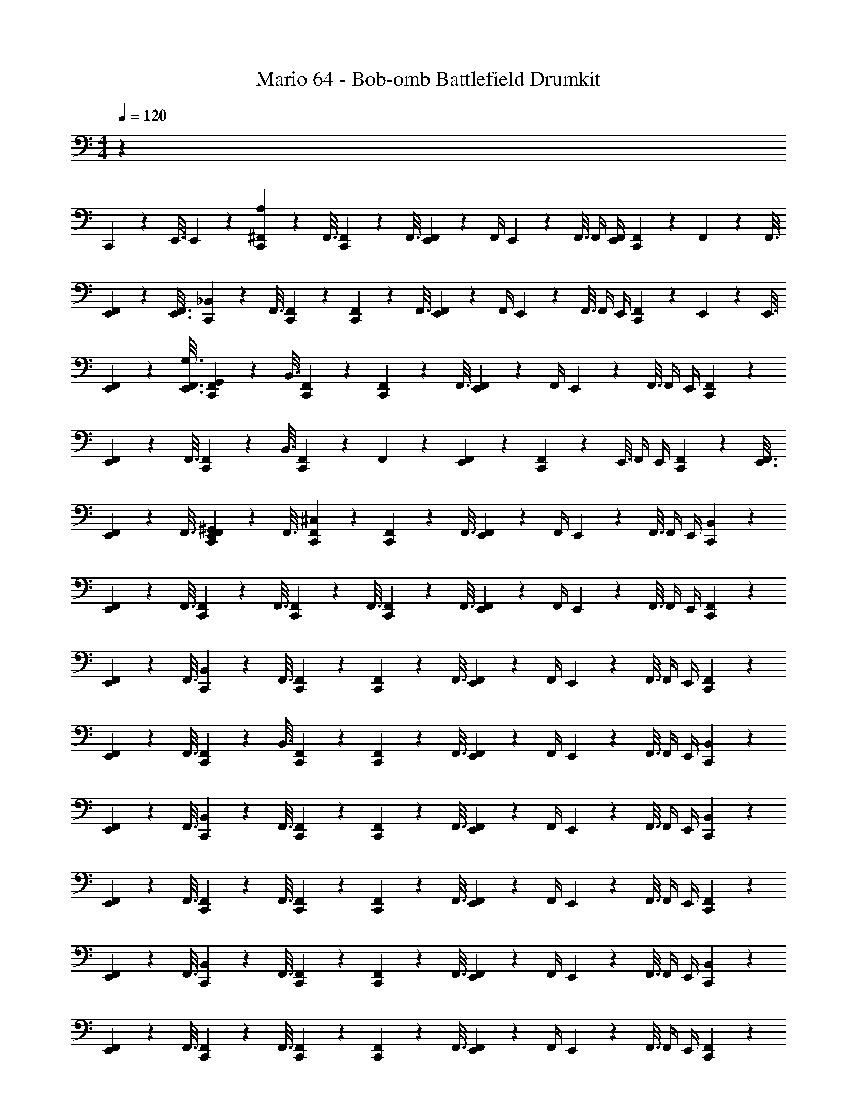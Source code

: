 X: 1
T: Mario 64 - Bob-omb Battlefield Drumkit
Z: ABC Generated by Starbound Composer v0.8.6
L: 1/4
M: 4/4
Q: 1/4=120
K: C
z1 
C,,3/10 z/80 E,,3/16 E,,/20 z9/20 [A,/20C,,3/10^F,,3/10] z21/80 F,,3/16 [C,,3/10F,,3/10] z/80 F,,3/16 [E,,/9F,,/9] z7/18 F,,/4 E,,/20 z/80 F,,3/16 F,,/4 [E,,/4F,,/4] [C,,5/28F,,5/28] z/112 F,,9/80 z/80 F,,3/16 
[E,,3/10F,,3/10] z/80 [E,,3/16F,,3/16] [C,,3/10_B,,3/10] z/80 F,,3/16 [C,,/9F,,/9] z7/18 [C,,3/10F,,3/10] z/80 F,,3/16 [E,,/9F,,/9] z7/18 F,,/4 E,,/20 z/80 F,,3/16 F,,/4 E,,/4 [C,,5/28F,,5/28] z/112 E,,9/80 z/80 E,,3/16 
[E,,3/10F,,3/10] z/80 [E,,3/16F,,3/16G,3/16] [C,,3/10F,,3/10G,,3/10] z/80 B,,3/16 [C,,/9F,,/9] z7/18 [C,,3/10F,,3/10] z/80 F,,3/16 [E,,/9F,,/9] z7/18 F,,/4 E,,/20 z/80 F,,3/16 F,,/4 E,,/4 [C,,/9F,,/9] z7/18 
[E,,3/10F,,3/10] z/80 F,,3/16 [C,,3/10F,,3/10] z/80 B,,3/16 [C,,/9F,,/9] z7/18 F,,/9 z7/18 [E,,/9F,,/9] z7/18 [C,,3/10F,,3/10] z/80 E,,3/16 F,,/4 E,,/4 [C,,3/10F,,3/10] z/80 [E,,3/16F,,3/16] 
[E,,3/10F,,3/10] z/80 F,,3/16 [C,,/20E,,/20F,,/20^G,,/20] z21/80 F,,3/16 [C,,/9F,,/9^C,/9] z7/18 [C,,3/10F,,3/10] z/80 F,,3/16 [E,,/9F,,/9] z7/18 F,,/4 E,,/20 z/80 F,,3/16 F,,/4 E,,/4 [C,,/9B,,/9] z7/18 
[E,,3/10F,,3/10] z/80 F,,3/16 [C,,3/10F,,3/10] z/80 F,,3/16 [C,,3/10F,,3/10] z/80 F,,3/16 [C,,3/10F,,3/10] z/80 F,,3/16 [E,,/9F,,/9] z7/18 F,,/4 E,,/20 z/80 F,,3/16 F,,/4 E,,/4 [C,,/9F,,/9] z7/18 
[E,,3/10F,,3/10] z/80 F,,3/16 [C,,3/10B,,3/10] z/80 F,,3/16 [C,,/9F,,/9] z7/18 [C,,3/10F,,3/10] z/80 F,,3/16 [E,,/9F,,/9] z7/18 F,,/4 E,,/20 z/80 F,,3/16 F,,/4 E,,/4 [C,,/9F,,/9] z7/18 
[E,,3/10F,,3/10] z/80 F,,3/16 [C,,3/10F,,3/10] z/80 B,,3/16 [C,,/9F,,/9] z7/18 [C,,3/10F,,3/10] z/80 F,,3/16 [E,,/9F,,/9] z7/18 F,,/4 E,,/20 z/80 F,,3/16 F,,/4 E,,/4 [C,,/9B,,/9] z7/18 
[E,,3/10F,,3/10] z/80 F,,3/16 [C,,3/10B,,3/10] z/80 F,,3/16 [C,,/9F,,/9] z7/18 [C,,3/10F,,3/10] z/80 F,,3/16 [E,,/9F,,/9] z7/18 F,,/4 E,,/20 z/80 F,,3/16 F,,/4 E,,/4 [C,,/9B,,/9] z7/18 
[E,,3/10F,,3/10] z/80 F,,3/16 [C,,3/10F,,3/10] z/80 F,,3/16 [C,,/9F,,/9] z7/18 [C,,3/10F,,3/10] z/80 F,,3/16 [E,,/9F,,/9] z7/18 F,,/4 E,,/20 z/80 F,,3/16 F,,/4 E,,/4 [C,,/9F,,/9] z7/18 
[E,,3/10F,,3/10] z/80 F,,3/16 [C,,3/10B,,3/10] z/80 F,,3/16 [C,,/9F,,/9] z7/18 [C,,3/10F,,3/10] z/80 F,,3/16 [E,,/9F,,/9] z7/18 F,,/4 E,,/20 z/80 F,,3/16 F,,/4 E,,/4 [C,,/9B,,/9] z7/18 
[E,,3/10F,,3/10] z/80 F,,3/16 [C,,3/10F,,3/10] z/80 F,,3/16 [C,,/9F,,/9] z7/18 [C,,3/10F,,3/10] z/80 F,,3/16 [E,,/9F,,/9] z7/18 F,,/4 E,,/20 z/80 F,,3/16 F,,/4 E,,/4 [C,,/9F,,/9] z7/18 
[E,,3/10F,,3/10] z/80 B,,3/16 [C,,3/10F,,3/10] z/80 F,,3/16 [C,,/9F,,/9] z7/18 [C,,3/10F,,3/10] z/80 F,,3/16 [E,,/9F,,/9] z7/18 F,,/4 E,,/20 z/80 F,,3/16 F,,/4 E,,/4 [C,,/9B,,/9] z7/18 
[E,,3/10F,,3/10] z/80 F,,3/16 [C,,3/10F,,3/10] z/80 F,,3/16 [C,,3/10F,,3/10] z/80 F,,3/16 [C,,3/10F,,3/10] z/80 F,,3/16 [E,,/9F,,/9] z7/18 F,,/4 E,,/20 z/80 F,,3/16 F,,/4 E,,/4 [C,,/9F,,/9] z7/18 
[E,,3/10F,,3/10] z/80 F,,3/16 [C,,3/10B,,3/10] z/80 F,,3/16 [C,,/9F,,/9] z7/18 [C,,3/10F,,3/10] z/80 F,,3/16 [E,,/9F,,/9] z7/18 F,,/4 E,,/20 z/80 F,,3/16 F,,/4 E,,/4 [C,,/9F,,/9] z7/18 
[E,,3/10F,,3/10] z/80 F,,3/16 [C,,3/10F,,3/10] z/80 B,,3/16 [C,,/9F,,/9] z7/18 [C,,3/10F,,3/10] z/80 F,,3/16 [E,,/9F,,/9] z7/18 F,,/4 E,,/20 z/80 F,,3/16 F,,/4 E,,/4 [C,,/9B,,/9] z7/18 
[E,,3/10F,,3/10] z/80 F,,3/16 [C,,3/10B,,3/10] z/80 F,,3/16 [C,,/9F,,/9] z7/18 [C,,3/10F,,3/10] z/80 F,,3/16 [E,,/9F,,/9] z7/18 F,,/4 E,,/20 z/80 F,,3/16 F,,/4 E,,/4 [C,,/9B,,/9] z7/18 
[E,,3/10F,,3/10] z/80 F,,3/16 [C,,3/10F,,3/10] z/80 F,,3/16 [C,,/9F,,/9] z7/18 [C,,3/10F,,3/10] z/80 F,,3/16 [E,,/9F,,/9] z7/18 F,,/4 E,,/20 z/80 F,,3/16 F,,/4 E,,/4 [C,,/9F,,/9] z7/18 
[E,,3/10F,,3/10] z/80 F,,3/16 [C,,3/10B,,3/10] z/80 F,,3/16 [C,,/9F,,/9] z7/18 [C,,3/10F,,3/10] z/80 F,,3/16 [E,,/9F,,/9] z7/18 F,,/4 E,,/20 z/80 F,,3/16 F,,/4 E,,/4 [C,,/9B,,/9] z7/18 
[E,,3/10F,,3/10] z/80 F,,3/16 [C,,3/10F,,3/10] z/80 F,,3/16 [C,,/9F,,/9] z7/18 [C,,3/10F,,3/10] z/80 F,,3/16 [E,,/9F,,/9] z7/18 F,,/4 E,,/20 z/80 F,,3/16 F,,/4 E,,/4 [C,,/9F,,/9] z7/18 
[E,,3/10F,,3/10] z/80 B,,3/16 [C,,3/10F,,3/10] z/80 F,,3/16 [C,,/9F,,/9B,/9] z7/18 [B,/9C,,3/10F,,3/10] z29/144 [F,,3/16^D,3/16] [B,/20E,,/9F,,/9] z9/20 [F,,/4D,/4] E,,/20 z/80 [F,,3/16B,3/16] [F,,/4D,/4] E,,/4 [B,/9C,,3/10B,,3/10] z29/144 D,3/16 
[B,/20E,,3/10F,,3/10] z21/80 F,,3/16 [C,,3/10F,,3/10D,3/10B,3/10] z/80 [F,,3/16B,3/16] [B,/9C,,3/10F,,3/10] z29/144 F,,3/16 [B,/9C,,3/10F,,3/10] z29/144 [F,,3/16D,3/16] [B,/20E,,/9F,,/9] z21/80 B,13/112 z/14 [F,,/4D,/4] E,,/20 z/80 [F,,3/16B,3/16] [F,,/4D,/4] E,,/4 [B,/9C,,3/10F,,3/10] z29/144 D,3/16 
[B,/20E,,3/10F,,3/10] z21/80 F,,3/16 [C,,3/10B,,3/10D,3/10B,3/10] z/80 [F,,3/16B,3/16] [C,,/9F,,/9B,/9] z7/18 [B,/9C,,3/10F,,3/10] z29/144 [F,,3/16D,3/16] [B,/20E,,/9F,,/9] z9/20 [F,,/4D,/4] E,,/20 z/80 [F,,3/16B,3/16] [F,,/4D,/4] E,,/4 [B,/9C,,3/10F,,3/10] z29/144 D,3/16 
[B,/20E,,3/10F,,3/10] z21/80 F,,3/16 [C,,3/10F,,3/10D,3/10B,3/10] z/80 [B,,3/16B,3/16] [C,,/9F,,/9B,/9] z7/18 [B,/9C,,3/10F,,3/10] z29/144 [F,,3/16D,3/16] [B,/20E,,/9F,,/9] z9/20 [F,,/4D,/4] E,,/20 z/80 [F,,3/16B,3/16] [F,,/4D,/4] E,,/4 [B,/9C,,3/10B,,3/10] z29/144 D,3/16 
[B,/20E,,3/10F,,3/10] z21/80 F,,3/16 [C,,3/10B,,3/10D,3/10B,3/10] z/80 [F,,3/16B,3/16] [C,,/9F,,/9B,/9] z7/18 [B,/9C,,3/10F,,3/10] z29/144 [F,,3/16D,3/16] [B,/20E,,/9F,,/9] z9/20 [F,,/4D,/4] E,,/20 z/80 [F,,3/16B,3/16] [F,,/4D,/4] E,,/4 [B,/9C,,3/10B,,3/10] z29/144 D,3/16 
[B,/20E,,3/10F,,3/10] z21/80 F,,3/16 [C,,3/10F,,3/10D,3/10B,3/10] z/80 [F,,3/16B,3/16] [C,,/9F,,/9B,/9] z7/18 [B,/9C,,3/10F,,3/10] z29/144 [F,,3/16D,3/16] [B,/20E,,/9F,,/9] z21/80 B,13/112 z/14 [F,,/4D,/4] E,,/20 z/80 [F,,3/16B,3/16] [F,,/4D,/4] E,,/4 [B,/9C,,3/10F,,3/10] z29/144 D,3/16 
[B,/20E,,3/10F,,3/10] z21/80 F,,3/16 [C,,3/10B,,3/10D,3/10B,3/10] z/80 [F,,3/16B,3/16] [C,,/9F,,/9B,/9] z7/18 [B,/9C,,3/10F,,3/10] z29/144 [F,,3/16D,3/16] [B,/20E,,/9F,,/9] z9/20 [F,,/4D,/4] E,,/20 z/80 [F,,3/16B,3/16] [F,,/4D,/4] E,,/4 [B,/9C,,3/10B,,3/10] z29/144 D,3/16 
[B,/20E,,3/10F,,3/10] z21/80 F,,3/16 [C,,3/10F,,3/10D,3/10B,3/10] z/80 [F,,3/16B,3/16] [C,,/9F,,/9B,/9] z7/18 [B,/9C,,3/10F,,3/10] z29/144 [F,,3/16D,3/16] [B,/20E,,/9F,,/9] z9/20 [F,,/4D,/4] E,,/20 z/80 [F,,3/16B,3/16] [F,,/4D,/4] E,,/4 [B,/9C,,3/10F,,3/10] z29/144 [=B,,3/16D,3/16] 
[E,,/20F,,/20B,,/20B,/20] z21/80 _B,,3/16 [C,,/20F,,/20=G,,/20D,/20B,3/10] z21/80 [F,,3/16B,3/16] [C,,/20F,,/20F,/20A,3/7] z9/20 =F,,3/10 z/80 F,,3/16 E,,/ F,,/4 E,,/4 F,,/4 E,,/4 [C,,/9F,,/9] z7/18 
[E,,/9F,,/9] z7/18 [C,,3/10F,,3/10] z/80 F,,3/16 [C,,/20^F,,/20F,/20] z9/20 =F,,3/10 z/80 F,,3/16 [E,,/9F,,/9] z7/18 F,,/9 z7/18 F,,3/10 z/80 E,,3/16 [C,,/9F,,/9] z7/18 
[E,,3/10F,,3/10] z/80 F,,3/16 [C,,3/10B,,3/10] z/80 F,,3/16 [C,,/20^F,,/20F,/20] z9/20 =F,,3/10 z/80 F,,3/16 E,,/ F,,/4 E,,/4 F,,/4 E,,/4 [C,,/9F,,/9] z7/18 
[E,,/9F,,/9] z7/18 [C,,3/10F,,3/10] z/80 F,,3/16 [C,,/20^F,,/20F,/20] z9/20 =F,,3/10 z/80 F,,3/16 [E,,/9F,,/9] z7/18 F,,/9 z7/18 F,,3/10 z/80 E,,3/16 [C,,/9F,,/9] z7/18 
[E,,3/10F,,3/10] z/80 F,,3/16 [C,,3/10B,,3/10] z/80 F,,3/16 [C,,/20^F,,/20F,/20] z9/20 =F,,3/10 z/80 F,,3/16 E,,/ F,,/4 E,,/4 F,,/4 E,,/4 [C,,/9F,,/9] z7/18 
[E,,/9F,,/9] z7/18 [C,,3/10F,,3/10] z/80 F,,3/16 [C,,/20^F,,/20F,/20] z9/20 =F,,3/10 z/80 F,,3/16 [E,,/9F,,/9] z7/18 F,,/9 z7/18 F,,3/10 z/80 E,,3/16 [C,,/9F,,/9] z7/18 
[E,,3/10F,,3/10] z/80 F,,3/16 [C,,3/10B,,3/10] z/80 F,,3/16 [C,,/20^F,,/20F,/20] z9/20 =F,,3/10 z/80 F,,3/16 E,,/ F,,/4 E,,/4 F,,/4 E,,/4 [C,,/9F,,/9] z7/18 
[E,,/9F,,/9] z7/18 [C,,3/10F,,3/10] z/80 F,,3/16 [C,,/20^F,,/20F,/20] z9/20 =F,,3/10 z/80 F,,3/16 [E,,/9F,,/9] z7/18 F,,/9 z7/18 F,,3/10 z/80 E,,3/16 [C,,/9F,,/9] z7/18 
[E,,3/10F,,3/10] z/80 F,,3/16 [C,,3/10B,,3/10] z/80 F,,3/16 [C,,/9^F,,/9C,/9] z7/18 [C,,3/10F,,3/10] z/80 F,,3/16 [E,,/9F,,/9] z7/18 F,,/4 E,,/20 z/80 F,,3/16 F,,/4 E,,/4 [C,,/9B,,/9] z7/18 
[E,,3/10F,,3/10] z/80 F,,3/16 [C,,3/10F,,3/10] z/80 F,,3/16 [C,,3/10F,,3/10] z/80 F,,3/16 [C,,3/10F,,3/10] z/80 F,,3/16 [E,,/9F,,/9] z7/18 F,,/4 E,,/20 z/80 F,,3/16 F,,/4 E,,/4 [C,,/9F,,/9] z7/18 
[E,,3/10F,,3/10] z/80 F,,3/16 [C,,3/10B,,3/10] z/80 F,,3/16 [C,,/9F,,/9] z7/18 [C,,3/10F,,3/10] z/80 F,,3/16 [E,,/9F,,/9] z7/18 F,,/4 E,,/20 z/80 F,,3/16 F,,/4 E,,/4 [C,,/9F,,/9] z7/18 
[E,,3/10F,,3/10] z/80 F,,3/16 [C,,3/10F,,3/10] z/80 B,,3/16 [C,,/9F,,/9] z7/18 [C,,3/10F,,3/10] z/80 F,,3/16 [E,,/9F,,/9] z7/18 F,,/4 E,,/20 z/80 F,,3/16 F,,/4 E,,/4 [C,,/9B,,/9] z7/18 
[E,,3/10F,,3/10] z/80 F,,3/16 [C,,3/10B,,3/10] z/80 F,,3/16 [C,,/9F,,/9] z7/18 [C,,3/10F,,3/10] z/80 F,,3/16 [E,,/9F,,/9] z7/18 F,,/4 E,,/20 z/80 F,,3/16 F,,/4 E,,/4 [C,,/9B,,/9] z7/18 
[E,,3/10F,,3/10] z/80 F,,3/16 [C,,3/10F,,3/10] z/80 F,,3/16 [C,,/9F,,/9] z7/18 [C,,3/10F,,3/10] z/80 F,,3/16 [E,,/9F,,/9] z7/18 F,,/4 E,,/20 z/80 F,,3/16 F,,/4 E,,/4 [C,,/9F,,/9] z7/18 
[E,,3/10F,,3/10] z/80 F,,3/16 [C,,3/10B,,3/10] z/80 F,,3/16 [C,,/9F,,/9] z7/18 [C,,3/10F,,3/10] z/80 F,,3/16 [E,,/9F,,/9] z7/18 F,,/4 E,,/20 z/80 F,,3/16 F,,/4 E,,/4 [C,,/9B,,/9] z7/18 
[E,,3/10F,,3/10] z/80 F,,3/16 [C,,3/10F,,3/10] z/80 F,,3/16 [C,,/9F,,/9] z7/18 [C,,3/10F,,3/10] z/80 F,,3/16 [E,,/9F,,/9] z7/18 F,,/4 E,,/20 z/80 F,,3/16 F,,/4 E,,/4 [C,,/9F,,/9] z7/18 
[E,,3/10F,,3/10] z/80 B,,3/16 [C,,3/10F,,3/10] z/80 F,,3/16 [C,,/9F,,/9] z7/18 [C,,3/10F,,3/10] z/80 F,,3/16 [E,,/9F,,/9] z7/18 F,,/4 E,,/20 z/80 F,,3/16 F,,/4 E,,/4 [C,,/9B,,/9] z7/18 
[E,,3/10F,,3/10] z/80 F,,3/16 [C,,3/10F,,3/10] z/80 F,,3/16 [C,,3/10F,,3/10] z/80 F,,3/16 [C,,3/10F,,3/10] z/80 F,,3/16 [E,,/9F,,/9] z7/18 F,,/4 E,,/20 z/80 F,,3/16 F,,/4 E,,/4 [C,,/9F,,/9] z7/18 
[E,,3/10F,,3/10] z/80 F,,3/16 [C,,3/10B,,3/10] z/80 F,,3/16 [C,,/9F,,/9] z7/18 [C,,3/10F,,3/10] z/80 F,,3/16 [E,,/9F,,/9] z7/18 F,,/4 E,,/20 z/80 F,,3/16 F,,/4 E,,/4 [C,,/9F,,/9] z7/18 
[E,,3/10F,,3/10] z/80 F,,3/16 [C,,3/10F,,3/10] z/80 B,,3/16 [C,,/9F,,/9] z7/18 [C,,3/10F,,3/10] z/80 F,,3/16 [E,,/9F,,/9] z7/18 F,,/4 E,,/20 z/80 F,,3/16 F,,/4 E,,/4 [C,,/9B,,/9] z7/18 
[E,,3/10F,,3/10] z/80 F,,3/16 [C,,3/10B,,3/10] z/80 F,,3/16 [C,,/9F,,/9] z7/18 [C,,3/10F,,3/10] z/80 F,,3/16 [E,,/9F,,/9] z7/18 F,,/4 E,,/20 z/80 F,,3/16 F,,/4 E,,/4 [C,,/9B,,/9] z7/18 
[E,,3/10F,,3/10] z/80 F,,3/16 [C,,3/10F,,3/10] z/80 F,,3/16 [C,,/9F,,/9] z7/18 [C,,3/10F,,3/10] z/80 F,,3/16 [E,,/9F,,/9] z7/18 F,,/4 E,,/20 z/80 F,,3/16 F,,/4 E,,/4 [C,,/9F,,/9] z7/18 
[E,,3/10F,,3/10] z/80 F,,3/16 [C,,3/10B,,3/10] z/80 F,,3/16 [C,,/9F,,/9] z7/18 [C,,3/10F,,3/10] z/80 F,,3/16 [E,,/9F,,/9] z7/18 F,,/4 E,,/20 z/80 F,,3/16 F,,/4 E,,/4 [C,,/9B,,/9] z7/18 
[E,,3/10F,,3/10] z/80 F,,3/16 [C,,3/10F,,3/10] z/80 F,,3/16 [C,,/9F,,/9] z7/18 [C,,3/10F,,3/10] z/80 F,,3/16 [E,,/9F,,/9] z7/18 F,,/4 E,,/20 z/80 F,,3/16 F,,/4 E,,/4 [C,,/9F,,/9] z7/18 
[E,,3/10F,,3/10] z/80 B,,3/16 [C,,3/10F,,3/10] z/80 F,,3/16 [C,,/9F,,/9B,/9] z7/18 [B,/9C,,3/10F,,3/10] z29/144 [F,,3/16D,3/16] [B,/20E,,/9F,,/9] z9/20 [F,,/4D,/4] E,,/20 z/80 [F,,3/16B,3/16] [F,,/4D,/4] E,,/4 [B,/9C,,3/10B,,3/10] z29/144 D,3/16 
[B,/20E,,3/10F,,3/10] z21/80 F,,3/16 [C,,3/10F,,3/10D,3/10B,3/10] z/80 [F,,3/16B,3/16] [B,/9C,,3/10F,,3/10] z29/144 F,,3/16 [B,/9C,,3/10F,,3/10] z29/144 [F,,3/16D,3/16] [B,/20E,,/9F,,/9] z21/80 B,13/112 z/14 [F,,/4D,/4] E,,/20 z/80 [F,,3/16B,3/16] [F,,/4D,/4] E,,/4 [B,/9C,,3/10F,,3/10] z29/144 D,3/16 
[B,/20E,,3/10F,,3/10] z21/80 F,,3/16 [C,,3/10B,,3/10D,3/10B,3/10] z/80 [F,,3/16B,3/16] [C,,/9F,,/9B,/9] z7/18 [B,/9C,,3/10F,,3/10] z29/144 [F,,3/16D,3/16] [B,/20E,,/9F,,/9] z9/20 [F,,/4D,/4] E,,/20 z/80 [F,,3/16B,3/16] [F,,/4D,/4] E,,/4 [B,/9C,,3/10F,,3/10] z29/144 D,3/16 
[B,/20E,,3/10F,,3/10] z21/80 F,,3/16 [C,,3/10F,,3/10D,3/10B,3/10] z/80 [B,,3/16B,3/16] [C,,/9F,,/9B,/9] z7/18 [B,/9C,,3/10F,,3/10] z29/144 [F,,3/16D,3/16] [B,/20E,,/9F,,/9] z9/20 [F,,/4D,/4] E,,/20 z/80 [F,,3/16B,3/16] [F,,/4D,/4] E,,/4 [B,/9C,,3/10B,,3/10] z29/144 D,3/16 
[B,/20E,,3/10F,,3/10] z21/80 F,,3/16 [C,,3/10B,,3/10D,3/10B,3/10] z/80 [F,,3/16B,3/16] [C,,/9F,,/9B,/9] z7/18 [B,/9C,,3/10F,,3/10] z29/144 [F,,3/16D,3/16] [B,/20E,,/9F,,/9] z9/20 [F,,/4D,/4] E,,/20 z/80 [F,,3/16B,3/16] [F,,/4D,/4] E,,/4 [B,/9C,,3/10B,,3/10] z29/144 D,3/16 
[B,/20E,,3/10F,,3/10] z21/80 F,,3/16 [C,,3/10F,,3/10D,3/10B,3/10] z/80 [F,,3/16B,3/16] [C,,/9F,,/9B,/9] z7/18 [B,/9C,,3/10F,,3/10] z29/144 [F,,3/16D,3/16] [B,/20E,,/9F,,/9] z21/80 B,13/112 z/14 [F,,/4D,/4] E,,/20 z/80 [F,,3/16B,3/16] [F,,/4D,/4] E,,/4 [B,/9C,,3/10F,,3/10] z29/144 D,3/16 
[B,/20E,,3/10F,,3/10] z21/80 F,,3/16 [C,,3/10B,,3/10D,3/10B,3/10] z/80 [F,,3/16B,3/16] [C,,/9F,,/9B,/9] z7/18 [B,/9C,,3/10F,,3/10] z29/144 [F,,3/16D,3/16] [B,/20E,,/9F,,/9] z9/20 [F,,/4D,/4] E,,/20 z/80 [F,,3/16B,3/16] [F,,/4D,/4] E,,/4 [B,/9C,,3/10B,,3/10] z29/144 D,3/16 
[B,/20E,,3/10F,,3/10] z21/80 F,,3/16 [C,,3/10F,,3/10D,3/10B,3/10] z/80 [F,,3/16B,3/16] [C,,/9F,,/9B,/9] z7/18 [B,/9C,,3/10F,,3/10] z29/144 [F,,3/16D,3/16] [B,/20E,,/9F,,/9] z9/20 [F,,/4D,/4] E,,/20 z/80 [F,,3/16B,3/16] [F,,/4D,/4] E,,/4 [B,/9C,,3/10F,,3/10] z29/144 [=B,,3/16D,3/16] 
[E,,/20F,,/20B,,/20B,/20] z21/80 _B,,3/16 [C,,/20F,,/20G,,/20D,/20B,3/10] z21/80 [F,,3/16B,3/16] [C,,/20F,,/20F,/20A,3/7] z9/20 =F,,3/10 z/80 F,,3/16 E,,/ F,,/4 E,,/4 F,,/4 E,,/4 [C,,/9F,,/9] z7/18 
[E,,/9F,,/9] z7/18 [C,,3/10F,,3/10] z/80 F,,3/16 [C,,/20^F,,/20F,/20] z9/20 =F,,3/10 z/80 F,,3/16 [E,,/9F,,/9] z7/18 F,,/9 z7/18 F,,3/10 z/80 E,,3/16 [C,,/9F,,/9] z7/18 
[E,,3/10F,,3/10] z/80 F,,3/16 [C,,3/10B,,3/10] z/80 F,,3/16 [C,,/20^F,,/20F,/20] z9/20 =F,,3/10 z/80 F,,3/16 E,,/ F,,/4 E,,/4 F,,/4 E,,/4 [C,,/9F,,/9] z7/18 
[E,,/9F,,/9] z7/18 [C,,3/10F,,3/10] z/80 F,,3/16 [C,,/20^F,,/20F,/20] z9/20 =F,,3/10 z/80 F,,3/16 [E,,/9F,,/9] z7/18 F,,/9 z7/18 F,,3/10 z/80 E,,3/16 [C,,/9F,,/9] z7/18 
[E,,3/10F,,3/10] z/80 F,,3/16 [C,,3/10B,,3/10] z/80 F,,3/16 [C,,/20^F,,/20F,/20] z9/20 =F,,3/10 z/80 F,,3/16 E,,/ F,,/4 E,,/4 F,,/4 E,,/4 [C,,/9F,,/9] z7/18 
[E,,/9F,,/9] z7/18 [C,,3/10F,,3/10] z/80 F,,3/16 [C,,/20^F,,/20F,/20] z9/20 =F,,3/10 z/80 F,,3/16 [E,,/9F,,/9] z7/18 F,,/9 z7/18 F,,3/10 z/80 E,,3/16 [C,,/9F,,/9] z7/18 
[E,,3/10F,,3/10] z/80 F,,3/16 [C,,3/10B,,3/10] z/80 F,,3/16 [C,,/20^F,,/20F,/20] z9/20 =F,,3/10 z/80 F,,3/16 E,,/ F,,/4 E,,/4 F,,/4 E,,/4 [C,,/9F,,/9] z7/18 
[E,,/9F,,/9] z7/18 [C,,3/10F,,3/10] z/80 F,,3/16 [C,,/20^F,,/20F,/20] z9/20 =F,,3/10 z/80 F,,3/16 [E,,/9F,,/9] z7/18 F,,/9 z7/18 F,,3/10 z/80 E,,3/16 [C,,/9F,,/9] z7/18 
[E,,3/10F,,3/10] z/80 F,,3/16 [C,,3/10B,,3/10] z/80 F,,3/16 A,/20 
